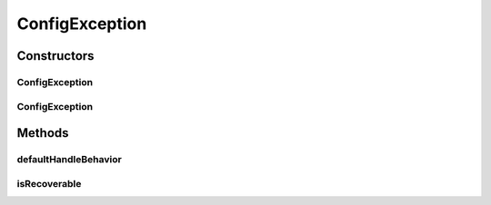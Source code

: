 .. java:import:: javax.swing SwingUtilities

.. java:import:: ca.nengo.ui.lib.exceptions UIException

.. java:import:: ca.nengo.ui.lib.util UserMessages

ConfigException
===============

.. java:package:: ca.nengo.ui.configurable
   :noindex:

.. java:type:: public class ConfigException extends UIException

   Exception to be thrown is if there is an error during Configuration

   :author: Shu Wu

Constructors
------------
ConfigException
^^^^^^^^^^^^^^^

.. java:constructor:: public ConfigException(String message)
   :outertype: ConfigException

   :param message: Message describing the exception

ConfigException
^^^^^^^^^^^^^^^

.. java:constructor:: public ConfigException(String message, boolean isRecoverable)
   :outertype: ConfigException

   :param message: Message describing the exception
   :param isRecoverable: if true, the Configurer will try to recover from the exception

Methods
-------
defaultHandleBehavior
^^^^^^^^^^^^^^^^^^^^^

.. java:method:: @Override public void defaultHandleBehavior()
   :outertype: ConfigException

isRecoverable
^^^^^^^^^^^^^

.. java:method:: public boolean isRecoverable()
   :outertype: ConfigException

   :return: TODO

